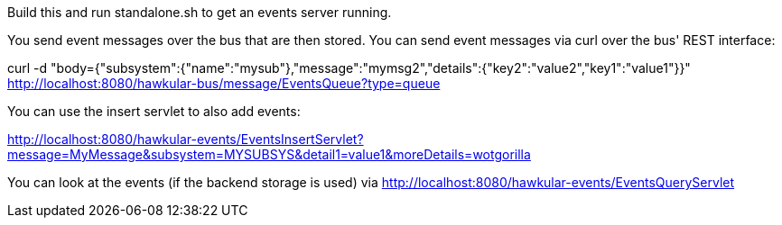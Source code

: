 Build this and run standalone.sh to get an events server running.

You send event messages over the bus that are then stored. You can send event messages via curl over the bus' REST interface:

curl -d "body={"subsystem":{"name":"mysub"},"message":"mymsg2","details":{"key2":"value2","key1":"value1"}}" http://localhost:8080/hawkular-bus/message/EventsQueue?type=queue

You can use the insert servlet to also add events:

http://localhost:8080/hawkular-events/EventsInsertServlet?message=MyMessage&subsystem=MYSUBSYS&detail1=value1&moreDetails=wotgorilla

You can look at the events (if the backend storage is used) via http://localhost:8080/hawkular-events/EventsQueryServlet
